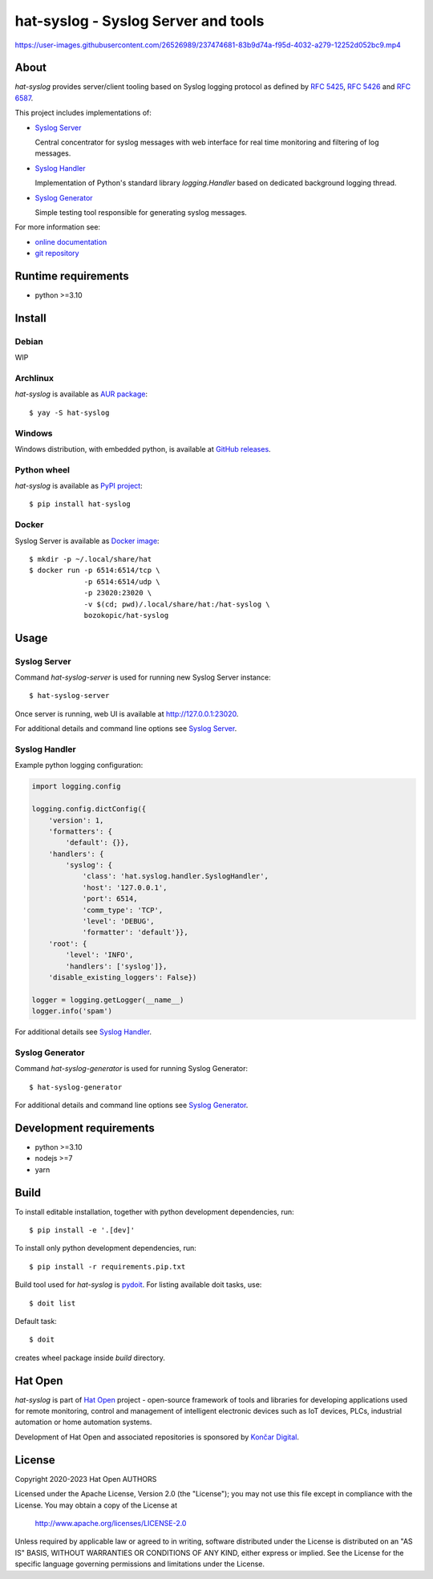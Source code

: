 .. |syslog-server-video| replace:: https://user-images.githubusercontent.com/26526989/237474681-83b9d74a-f95d-4032-a279-12252d052bc9.mp4

.. _Syslog Server: https://hat-syslog.hat-open.com/server.html
.. _Syslog Handler: https://hat-syslog.hat-open.com/handler.html
.. _Syslog Generator: https://hat-syslog.hat-open.com/generator.html

.. _online documentation: https://hat-syslog.hat-open.com
.. _git repository: https://github.com/hat-open/hat-syslog.git

.. _RFC 5425: https://tools.ietf.org/html/rfc5425
.. _RFC 5426: https://tools.ietf.org/html/rfc5426
.. _RFC 6587: https://tools.ietf.org/html/rfc6587

.. _AUR package: https://aur.archlinux.org/packages/hat-syslog
.. _GitHub releases: https://github.com/hat-open/hat-syslog/releases
.. _PyPI project: https://pypi.org/project/hat-syslog
.. _Docker image: https://hub.docker.com/r/bozokopic/hat-syslog

.. _pydoit: https://pydoit.org

.. _Hat Open: https://hat-open.com
.. _Končar Digital: https://www.koncar.hr/en


hat-syslog - Syslog Server and tools
====================================

|syslog-server-video|


About
-----

`hat-syslog` provides server/client tooling based on Syslog logging protocol
as defined by `RFC 5425`_, `RFC 5426`_ and `RFC 6587`_.

This project includes implementations of:

* `Syslog Server`_

  Central concentrator for syslog messages with web interface for real
  time monitoring and filtering of log messages.

* `Syslog Handler`_

  Implementation of Python's standard library `logging.Handler` based on
  dedicated background logging thread.

* `Syslog Generator`_

  Simple testing tool responsible for generating syslog messages.

For more information see:

* `online documentation`_
* `git repository`_


Runtime requirements
--------------------

* python >=3.10


Install
-------

Debian
''''''

WIP


Archlinux
'''''''''

`hat-syslog` is available as `AUR package`_::

    $ yay -S hat-syslog


Windows
'''''''

Windows distribution, with embedded python, is available at `GitHub releases`_.


Python wheel
''''''''''''

`hat-syslog` is available as `PyPI project`_::

    $ pip install hat-syslog


Docker
''''''

Syslog Server is available as `Docker image`_::

    $ mkdir -p ~/.local/share/hat
    $ docker run -p 6514:6514/tcp \
                 -p 6514:6514/udp \
                 -p 23020:23020 \
                 -v $(cd; pwd)/.local/share/hat:/hat-syslog \
                 bozokopic/hat-syslog


Usage
-----

Syslog Server
'''''''''''''

Command `hat-syslog-server` is used for running new Syslog Server instance::

    $ hat-syslog-server

Once server is running, web UI is available at `<http://127.0.0.1:23020>`_.

For additional details and command line options see `Syslog Server`_.


Syslog Handler
''''''''''''''

Example python logging configuration:

.. code:: python

    import logging.config

    logging.config.dictConfig({
        'version': 1,
        'formatters': {
            'default': {}},
        'handlers': {
            'syslog': {
                'class': 'hat.syslog.handler.SyslogHandler',
                'host': '127.0.0.1',
                'port': 6514,
                'comm_type': 'TCP',
                'level': 'DEBUG',
                'formatter': 'default'}},
        'root': {
            'level': 'INFO',
            'handlers': ['syslog']},
        'disable_existing_loggers': False})

    logger = logging.getLogger(__name__)
    logger.info('spam')

For additional details see `Syslog Handler`_.


Syslog Generator
''''''''''''''''

Command `hat-syslog-generator` is used for running Syslog Generator::

    $ hat-syslog-generator

For additional details and command line options see `Syslog Generator`_.


Development requirements
------------------------

* python >=3.10
* nodejs >=7
* yarn


Build
-----

To install editable installation, together with python development
dependencies, run::

    $ pip install -e '.[dev]'

To install only python development dependencies, run::

    $ pip install -r requirements.pip.txt

Build tool used for `hat-syslog` is `pydoit`_. For listing available doit
tasks, use::

    $ doit list

Default task::

    $ doit

creates wheel package inside `build` directory.


Hat Open
--------

`hat-syslog` is part of `Hat Open`_ project - open-source framework of tools
and libraries for developing applications used for remote monitoring, control
and management of intelligent electronic devices such as IoT devices, PLCs,
industrial automation or home automation systems.

Development of Hat Open and associated repositories is sponsored by
`Končar Digital`_.


License
-------

Copyright 2020-2023 Hat Open AUTHORS

Licensed under the Apache License, Version 2.0 (the "License");
you may not use this file except in compliance with the License.
You may obtain a copy of the License at

    http://www.apache.org/licenses/LICENSE-2.0

Unless required by applicable law or agreed to in writing, software
distributed under the License is distributed on an "AS IS" BASIS,
WITHOUT WARRANTIES OR CONDITIONS OF ANY KIND, either express or implied.
See the License for the specific language governing permissions and
limitations under the License.
